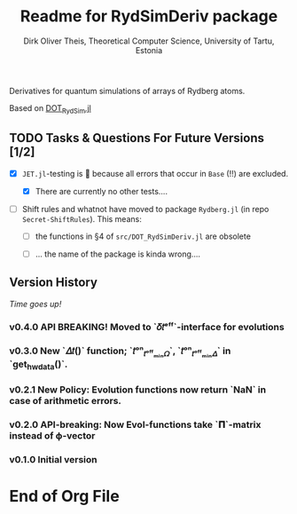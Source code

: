 #+TITLE:  Readme for RydSimDeriv package
#+AUTHOR: Dirk Oliver Theis, Theoretical Computer Science, University of Tartu, Estonia

Derivatives for quantum simulations of arrays of Rydberg atoms.

Based on [[https://github.com/dojt/DOT_RydSim.jl][DOT_RydSim.jl]]


** TODO Tasks & Questions For Future Versions [1/2]

    + [X] =JET.jl=-testing is 💩 because all errors that occur in ~Base~ (!!) are excluded.

      - [X] There are currently no other tests....

    + [ ] Shift rules and whatnot have moved to package =Rydberg.jl=
      (in repo =Secret-ShiftRules=).  This means:

      - [ ] the functions in §4 of =src/DOT_RydSimDeriv.jl= are obsolete

      - [ ] ... the name of the package is kinda wrong....


** Version History

/Time goes up!/

*** *v0.4.0*  API BREAKING!  Moved to `𝛿𝑡ᵉᶠᶠ`-interface for evolutions


*** *v0.3.0*  New `𝛥𝑡()` function; `𝑡ᵒⁿ_𝑡ᵒᶠᶠₘᵢₙ𝛺`, `𝑡ᵒⁿ_𝑡ᵒᶠᶠₘᵢₙ𝛥` in `get_hw_data()`.

*** *v0.2.1*  New Policy: Evolution functions now return `NaN` in case of arithmetic errors.

*** *v0.2.0*  API-breaking: Now Evol-functions take `𝚷`-matrix instead of ϕ-vector

*** *v0.1.0*  Initial version


* End of Org File
# Local Variables:
# fill-column: 115
# End:
